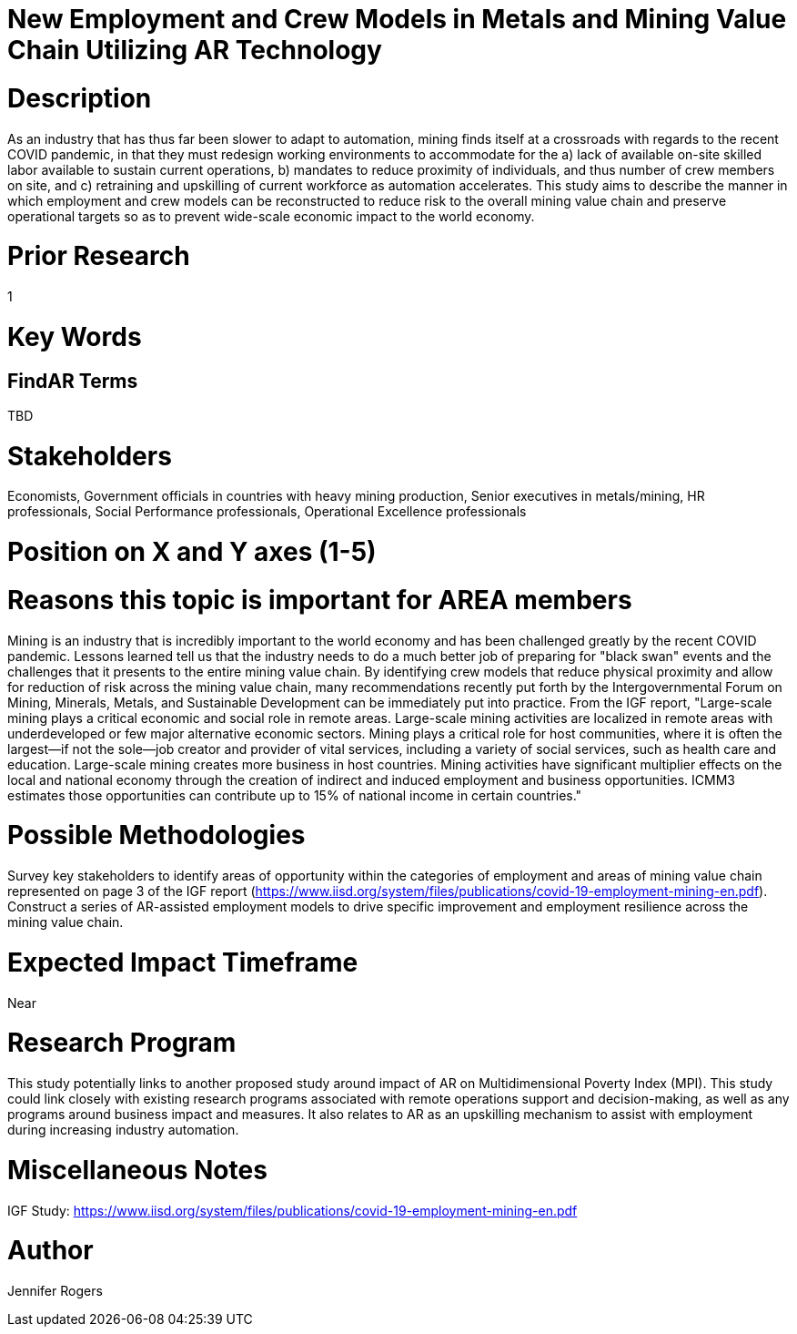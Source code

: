 
[[ra-Imetalsandmining5-crewingnewvaluechain]]

# New Employment and Crew Models in Metals and Mining Value Chain Utilizing AR Technology

# Description
As an industry that has thus far been slower to adapt to automation, mining finds itself at a crossroads with regards to the recent COVID pandemic, in that they must redesign working environments to accommodate for the a) lack of available on-site skilled labor available to sustain current operations, b) mandates to reduce proximity of individuals, and thus number of crew members on site, and c) retraining and upskilling of current workforce as automation accelerates. This study aims to describe the manner in which employment and crew models can be reconstructed to reduce risk to the overall mining value chain and preserve operational targets so as to prevent wide-scale economic impact to the world economy.

# Prior Research
1

# Key Words
[metals and mining, employment, recovery, COVID, crew models, remote operations]

## FindAR Terms
TBD

# Stakeholders
Economists, Government officials in countries with heavy mining production, Senior executives in metals/mining, HR professionals, Social Performance professionals, Operational Excellence professionals

# Position on X and Y axes (1-5)

# Reasons this topic is important for AREA members
Mining is an industry that is incredibly important to the world economy and has been challenged greatly by the recent COVID pandemic. Lessons learned tell us that the industry needs to do a much better job of preparing for "black swan" events and the challenges that it presents to the entire mining value chain. By identifying crew models that reduce physical proximity and allow for reduction of risk across the mining value chain, many recommendations recently put forth by the Intergovernmental Forum on Mining, Minerals, Metals, and Sustainable Development can be immediately put into practice. From the IGF report, "Large-scale mining plays a critical economic and social role in remote areas. Large-scale mining activities are localized in remote areas with underdeveloped or few major alternative economic sectors. Mining plays a critical role for host communities, where it is often the largest—if not the sole—job creator and provider of vital services, including a variety of social services, such as health care and education. Large-scale mining creates more business in host countries. Mining activities have significant multiplier effects on the local and national economy through the creation of indirect and induced employment and business opportunities. ICMM3 estimates those opportunities can contribute up to 15% of national income in certain countries."

# Possible Methodologies
Survey key stakeholders to identify areas of opportunity within the categories of employment and areas of mining value chain represented on page 3 of the IGF report (https://www.iisd.org/system/files/publications/covid-19-employment-mining-en.pdf). Construct a series of AR-assisted employment models to drive specific improvement and employment resilience across the mining value chain.

# Expected Impact Timeframe
Near

# Research Program
This study potentially links to another proposed study around impact of AR on Multidimensional Poverty Index (MPI). This study could link closely with existing research programs associated with remote operations support and decision-making, as well as any programs around business impact and measures. It also relates to AR as an upskilling mechanism to assist with employment during increasing industry automation.

# Miscellaneous Notes
IGF Study:
https://www.iisd.org/system/files/publications/covid-19-employment-mining-en.pdf

# Author
Jennifer Rogers
